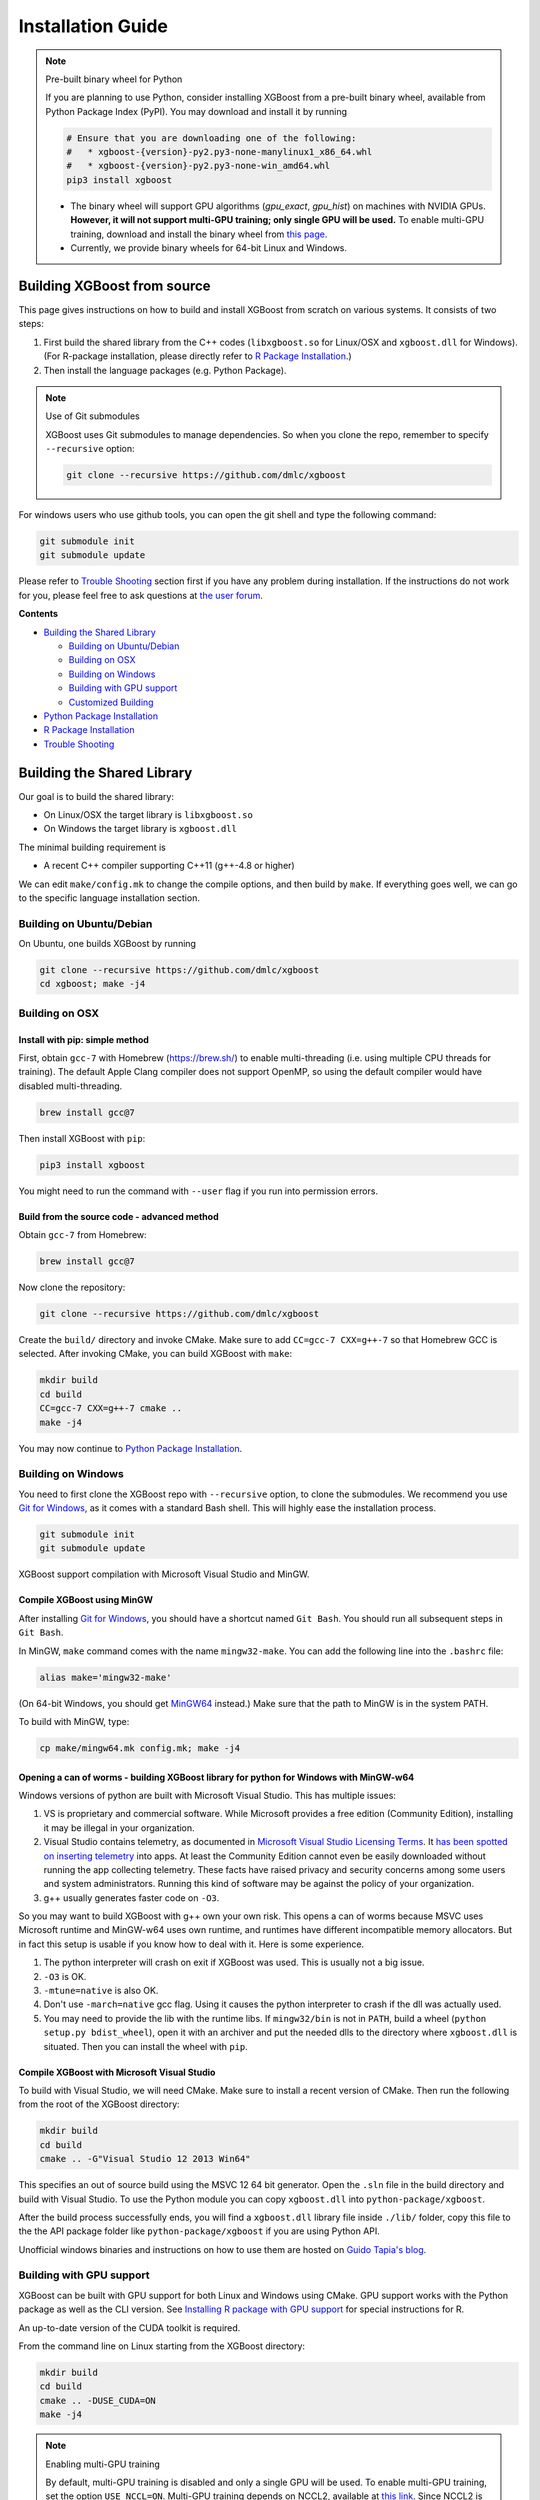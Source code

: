 ##################
Installation Guide
##################

.. note:: Pre-built binary wheel for Python

  If you are planning to use Python, consider installing XGBoost from a pre-built binary wheel, available from Python Package Index (PyPI). You may download and install it by running

  .. code-block:: bash

    # Ensure that you are downloading one of the following:
    #   * xgboost-{version}-py2.py3-none-manylinux1_x86_64.whl
    #   * xgboost-{version}-py2.py3-none-win_amd64.whl
    pip3 install xgboost

  * The binary wheel will support GPU algorithms (`gpu_exact`, `gpu_hist`) on machines with NVIDIA GPUs. **However, it will not support multi-GPU training; only single GPU will be used.** To enable multi-GPU training, download and install the binary wheel from `this page <https://s3-us-west-2.amazonaws.com/xgboost-wheels/list.html>`_.
  * Currently, we provide binary wheels for 64-bit Linux and Windows.

****************************
Building XGBoost from source
****************************
This page gives instructions on how to build and install XGBoost from scratch on various systems. It consists of two steps:

1. First build the shared library from the C++ codes (``libxgboost.so`` for Linux/OSX and ``xgboost.dll`` for Windows).
   (For R-package installation, please directly refer to `R Package Installation`_.)
2. Then install the language packages (e.g. Python Package).

.. note:: Use of Git submodules

  XGBoost uses Git submodules to manage dependencies. So when you clone the repo, remember to specify ``--recursive`` option:
  
  .. code-block:: bash

    git clone --recursive https://github.com/dmlc/xgboost

For windows users who use github tools, you can open the git shell and type the following command:

.. code-block:: batch

  git submodule init
  git submodule update

Please refer to `Trouble Shooting`_ section first if you have any problem
during installation. If the instructions do not work for you, please feel free
to ask questions at `the user forum <https://discuss.xgboost.ai>`_.

**Contents**

* `Building the Shared Library`_

  - `Building on Ubuntu/Debian`_
  - `Building on OSX`_
  - `Building on Windows`_
  - `Building with GPU support`_
  - `Customized Building`_

* `Python Package Installation`_
* `R Package Installation`_
* `Trouble Shooting`_

***************************
Building the Shared Library
***************************

Our goal is to build the shared library:

- On Linux/OSX the target library is ``libxgboost.so``
- On Windows the target library is ``xgboost.dll``

The minimal building requirement is

- A recent C++ compiler supporting C++11 (g++-4.8 or higher)

We can edit ``make/config.mk`` to change the compile options, and then build by
``make``. If everything goes well, we can go to the specific language installation section.

Building on Ubuntu/Debian
=========================

On Ubuntu, one builds XGBoost by running

.. code-block:: bash

  git clone --recursive https://github.com/dmlc/xgboost
  cd xgboost; make -j4

Building on OSX
===============

Install with pip: simple method
--------------------------------

First, obtain ``gcc-7`` with Homebrew (https://brew.sh/) to enable multi-threading (i.e. using multiple CPU threads for training). The default Apple Clang compiler does not support OpenMP, so using the default compiler would have disabled multi-threading.

.. code-block:: bash

  brew install gcc@7

Then install XGBoost with ``pip``:

.. code-block:: bash

  pip3 install xgboost

You might need to run the command with ``--user`` flag if you run into permission errors.

Build from the source code - advanced method
--------------------------------------------

Obtain ``gcc-7`` from Homebrew:

.. code-block:: bash

  brew install gcc@7

Now clone the repository:

.. code-block:: bash

  git clone --recursive https://github.com/dmlc/xgboost

Create the ``build/`` directory and invoke CMake. Make sure to add ``CC=gcc-7 CXX=g++-7`` so that Homebrew GCC is selected. After invoking CMake, you can build XGBoost with ``make``:

.. code-block:: bash

  mkdir build
  cd build
  CC=gcc-7 CXX=g++-7 cmake ..
  make -j4

You may now continue to `Python Package Installation`_.

Building on Windows
===================
You need to first clone the XGBoost repo with ``--recursive`` option, to clone the submodules.
We recommend you use `Git for Windows <https://git-for-windows.github.io/>`_, as it comes with a standard Bash shell. This will highly ease the installation process.

.. code-block:: bash

  git submodule init
  git submodule update

XGBoost support compilation with Microsoft Visual Studio and MinGW.

Compile XGBoost using MinGW
---------------------------
After installing `Git for Windows <https://git-for-windows.github.io/>`_, you should have a shortcut named ``Git Bash``. You should run all subsequent steps in ``Git Bash``.

In MinGW, ``make`` command comes with the name ``mingw32-make``. You can add the following line into the ``.bashrc`` file:

.. code-block:: bash

  alias make='mingw32-make'

(On 64-bit Windows, you should get `MinGW64 <https://sourceforge.net/projects/mingw-w64/>`_ instead.) Make sure
that the path to MinGW is in the system PATH.

To build with MinGW, type:

.. code-block:: bash

  cp make/mingw64.mk config.mk; make -j4

Opening a can of worms - building XGBoost library for python for Windows with MinGW-w64
---------------------------------------------------------------------------------------

Windows versions of python are built with Microsoft Visual Studio. This has multiple issues:

1. VS is proprietary and commercial software. While Microsoft provides a free edition (Community Edition), installing it may be illegal in your organization.
2. Visual Studio contains telemetry, as documented in `Microsoft Visual Studio Licensing Terms <https://visualstudio.microsoft.com/license-terms/mt736442/>`_. It `has been spotted on inserting telemetry <https://old.reddit.com/r/cpp/comments/4ibauu/visual_studio_adding_telemetry_function_calls_to/>`_ into apps. At least the Community Edition cannot even be easily downloaded without running the app collecting telemetry. These facts have raised privacy and security concerns among some users and system administrators. Running this kind of software may be against the policy of your organization.
3. g++ usually generates faster code on ``-O3``.

So you may want to build XGBoost with g++ own your own risk. This opens a can of worms because MSVC uses Microsoft runtime and MinGW-w64 uses own runtime, and runtimes have different incompatible memory allocators. But in fact this setup is usable if you know how to deal with it. Here is some experience.

1. The python interpreter will crash on exit if XGBoost was used. This is usually not a big issue.
2. ``-O3`` is OK.
3. ``-mtune=native`` is also OK.
4. Don't use ``-march=native`` gcc flag. Using it causes the python interpreter to crash if the dll was actually used.
5. You may need to provide the lib with the runtime libs. If ``mingw32/bin`` is not in ``PATH``, build a wheel (``python setup.py bdist_wheel``), open it with an archiver and put the needed dlls to the directory where ``xgboost.dll`` is situated. Then you can install the wheel with ``pip``.


Compile XGBoost with Microsoft Visual Studio
--------------------------------------------
To build with Visual Studio, we will need CMake. Make sure to install a recent version of CMake. Then run the following from the root of the XGBoost directory:

.. code-block:: bash

  mkdir build
  cd build
  cmake .. -G"Visual Studio 12 2013 Win64"

This specifies an out of source build using the MSVC 12 64 bit generator. Open the ``.sln`` file in the build directory and build with Visual Studio. To use the Python module you can copy ``xgboost.dll`` into ``python-package/xgboost``.

After the build process successfully ends, you will find a ``xgboost.dll`` library file inside ``./lib/`` folder, copy this file to the the API package folder like ``python-package/xgboost`` if you are using Python API.

Unofficial windows binaries and instructions on how to use them are hosted on `Guido Tapia's blog <http://www.picnet.com.au/blogs/guido/post/2016/09/22/xgboost-windows-x64-binaries-for-download/>`_.

.. _build_gpu_support:

Building with GPU support
=========================
XGBoost can be built with GPU support for both Linux and Windows using CMake. GPU support works with the Python package as well as the CLI version. See `Installing R package with GPU support`_ for special instructions for R.

An up-to-date version of the CUDA toolkit is required.

From the command line on Linux starting from the XGBoost directory:

.. code-block:: bash

  mkdir build
  cd build
  cmake .. -DUSE_CUDA=ON
  make -j4

.. note:: Enabling multi-GPU training

  By default, multi-GPU training is disabled and only a single GPU will be used. To enable multi-GPU training, set the option ``USE_NCCL=ON``. Multi-GPU training depends on NCCL2, available at `this link <https://developer.nvidia.com/nccl>`_. Since NCCL2 is only available for Linux machines, **multi-GPU training is available only for Linux**.

  .. code-block:: bash

    mkdir build
    cd build
    cmake .. -DUSE_CUDA=ON -DUSE_NCCL=ON -DNCCL_ROOT=/path/to/nccl2
    make -j4

On Windows, see what options for generators you have for CMake, and choose one with ``[arch]`` replaced with Win64:

.. code-block:: bash

  cmake -help

Then run CMake as follows:

.. code-block:: bash

  mkdir build
  cd build
  cmake .. -G"Visual Studio 14 2015 Win64" -DUSE_CUDA=ON

.. note:: Visual Studio 2017 Win64 Generator may not work

  Choosing the Visual Studio 2017 generator may cause compilation failure. When it happens, specify the 2015 compiler by adding the ``-T`` option:

  .. code-block:: bash

    make .. -G"Visual Studio 15 2017 Win64" -T v140,cuda=8.0 -DR_LIB=ON -DUSE_CUDA=ON

To speed up compilation, the compute version specific to your GPU could be passed to cmake as, e.g., ``-DGPU_COMPUTE_VER=50``.
The above cmake configuration run will create an ``xgboost.sln`` solution file in the build directory. Build this solution in release mode as a x64 build, either from Visual studio or from command line:

.. code-block:: bash

  cmake --build . --target xgboost --config Release

To speed up compilation, run multiple jobs in parallel by appending option ``-- /MP``.

Customized Building
===================

The configuration file ``config.mk`` modifies several compilation flags:
- Whether to enable support for various distributed filesystems such as HDFS and Amazon S3
- Which compiler to use
- And some more

To customize, first copy ``make/config.mk`` to the project root and then modify the copy.

Alternatively, use CMake.

Python Package Installation
===========================

The python package is located at ``python-package/``.
There are several ways to install the package:

1. Install system-wide, which requires root permission:

.. code-block:: bash

  cd python-package; sudo python setup.py install

You will however need Python ``distutils`` module for this to
work. It is often part of the core python package or it can be installed using your
package manager, e.g. in Debian use

.. code-block:: bash

  sudo apt-get install python-setuptools

.. note:: Re-compiling XGBoost

  If you recompiled XGBoost, then you need to reinstall it again to make the new library take effect.

2. Only set the environment variable ``PYTHONPATH`` to tell python where to find
   the library. For example, assume we cloned `xgboost` on the home directory
   `~`. then we can added the following line in `~/.bashrc`.
   This option is **recommended for developers** who change the code frequently. The changes will be immediately reflected once you pulled the code and rebuild the project (no need to call ``setup`` again)

.. code-block:: bash

  export PYTHONPATH=~/xgboost/python-package

3. Install only for the current user.

.. code-block:: bash

  cd python-package; python setup.py develop --user

4. If you are installing the latest XGBoost version which requires compilation, add MinGW to the system PATH:

.. code-block:: bash

    import os
    os.environ['PATH'] = os.environ['PATH'] + ';C:\\Program Files\\mingw-w64\\x86_64-5.3.0-posix-seh-rt_v4-rev0\\mingw64\\bin'

R Package Installation
======================

Installing pre-packaged version
-------------------------------

You can install xgboost from CRAN just like any other R package:

.. code-block:: R

  install.packages("xgboost")

For OSX users, single-threaded version will be installed. So only one thread will be used for training. To enable use of multiple threads (and utilize capacity of multi-core CPUs), see the section :ref:`osx_multithread` to install XGBoost from source.

Installing the development version
----------------------------------

Make sure you have installed git and a recent C++ compiler supporting C++11 (e.g., g++-4.8 or higher).
On Windows, Rtools must be installed, and its bin directory has to be added to ``PATH`` during the installation.

Due to the use of git-submodules, ``devtools::install_github`` can no longer be used to install the latest version of R package.
Thus, one has to run git to check out the code first:

.. code-block:: bash

  git clone --recursive https://github.com/dmlc/xgboost
  cd xgboost
  git submodule init
  git submodule update
  cd R-package
  R CMD INSTALL .

If the last line fails because of the error ``R: command not found``, it means that R was not set up to run from command line.
In this case, just start R as you would normally do and run the following:

.. code-block:: R

  setwd('wherever/you/cloned/it/xgboost/R-package/')
  install.packages('.', repos = NULL, type="source")

The package could also be built and installed with cmake (and Visual C++ 2015 on Windows) using instructions from the next section, but without GPU support (omit the ``-DUSE_CUDA=ON`` cmake parameter).

If all fails, try `Building the shared library`_ to see whether a problem is specific to R package or not.

.. _osx_multithread:

Installing R package on Mac OSX with multi-threading
----------------------------------------------------

First, obtain ``gcc-7`` with Homebrew (https://brew.sh/) to enable multi-threading (i.e. using multiple CPU threads for training). The default Apple Clang compiler does not support OpenMP, so using the default compiler would have disabled multi-threading.

.. code-block:: bash

  brew install gcc@7

Now, clone the repository:

.. code-block:: bash

  git clone --recursive https://github.com/dmlc/xgboost

Create the ``build/`` directory and invoke CMake with option ``R_LIB=ON``. Make sure to add ``CC=gcc-7 CXX=g++-7`` so that Homebrew GCC is selected. After invoking CMake, you can install the R package by running ``make`` and ``make install``:

.. code-block:: bash

  mkdir build
  cd build
  CC=gcc-7 CXX=g++-7 cmake .. -DR_LIB=ON
  make -j4
  make install

Installing R package with GPU support
-------------------------------------

The procedure and requirements are similar as in `Building with GPU support`_, so make sure to read it first.

On Linux, starting from the XGBoost directory type:

.. code-block:: bash

  mkdir build
  cd build
  cmake .. -DUSE_CUDA=ON -DR_LIB=ON
  make install -j

When default target is used, an R package shared library would be built in the ``build`` area.
The ``install`` target, in addition, assembles the package files with this shared library under ``build/R-package``, and runs ``R CMD INSTALL``.

On Windows, CMake with Visual C++ Build Tools (or Visual Studio) has to be used to build an R package with GPU support. Rtools must also be installed (perhaps, some other MinGW distributions with ``gendef.exe`` and ``dlltool.exe`` would work, but that was not tested).

.. code-block:: bash

  mkdir build
  cd build
  cmake .. -G"Visual Studio 14 2015 Win64" -DUSE_CUDA=ON -DR_LIB=ON
  cmake --build . --target install --config Release

When ``--target xgboost`` is used, an R package dll would be built under ``build/Release``.
The ``--target install``, in addition, assembles the package files with this dll under ``build/R-package``, and runs ``R CMD INSTALL``.

If cmake can't find your R during the configuration step, you might provide the location of its executable to cmake like this: ``-DLIBR_EXECUTABLE="C:/Program Files/R/R-3.4.1/bin/x64/R.exe"``.

If on Windows you get a "permission denied" error when trying to write to ...Program Files/R/... during the package installation, create a ``.Rprofile`` file in your personal home directory (if you don't already have one in there), and add a line to it which specifies the location of your R packages user library, like the following:

.. code-block:: R

  .libPaths( unique(c("C:/Users/USERNAME/Documents/R/win-library/3.4", .libPaths())))

You might find the exact location by running ``.libPaths()`` in R GUI or RStudio.

Trouble Shooting
================

1. Compile failed after ``git pull``

   Please first update the submodules, clean all and recompile:

   .. code-block:: bash

     git submodule update && make clean_all && make -j4

2. Compile failed after ``config.mk`` is modified

   Need to clean all first:

   .. code-block:: bash

     make clean_all && make -j4

3. ``Makefile: dmlc-core/make/dmlc.mk: No such file or directory``

   We need to recursively clone the submodule:

   .. code-block:: bash

     git submodule init
     git submodule update

   Alternatively, do another clone

   .. code-block:: bash

     git clone https://github.com/dmlc/xgboost --recursive

